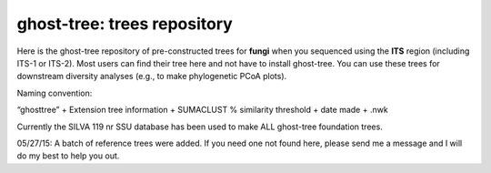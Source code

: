 ghost-tree: trees repository
============================


Here is the ghost-tree repository of pre-constructed trees for **fungi** when you
sequenced using the **ITS** region (including ITS-1 or ITS-2). Most users can find
their tree here and not have to install ghost-tree.  You can use these trees
for downstream diversity analyses (e.g., to make phylogenetic PCoA plots).

Naming convention:

“ghosttree” + Extension tree information + SUMACLUST % similarity threshold
+ date made + .nwk

Currently the SILVA 119 nr SSU database has been used to make ALL ghost-tree
foundation trees.

05/27/15: A batch of reference trees were added. If you need one not found
here, please send me a message and I will do my best to help you out.
